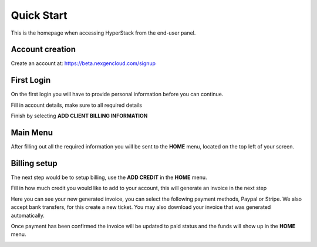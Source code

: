 ====================
Quick Start
====================

.. image:: /_static/images/enduser/end_user_dashboard.png

This is the homepage when accessing HyperStack from the end-user panel.

Account creation
================

Create an account at: https://beta.nexgencloud.com/signup

.. image:: /_static/images/accountcreationsignup.png

First Login
===========

On the first login you will have to provide personal information before you can continue.

Fill in account details, make sure to all required details

.. image:: /_static/images/accountdetails.png

Finish by selecting **ADD CLIENT BILLING INFORMATION**

Main Menu
=========

After filling out all the required information you will be sent to the **HOME** menu, located on the top left of your screen. 
	
.. image:: /_static/images/accountlogin.png



Billing setup
=============

The next step would be to setup billing, use the **ADD CREDIT** in the **HOME** menu.

.. image:: /_static/images/accountcredit.png

Fill in how much credit you would like to add to your account, this will generate an invoice in the next step

.. image:: /_static/images/accountcreditadd.png

Here you can see your new generated invoice, you can select the following payment methods, Paypal or Stripe. We also accept bank transfers, for this create a new ticket. You may also download your invoice that was generated automatically. 

.. image:: /_static/images/accountinvoice.png

Once payment has been confirmed the invoice will be updated to paid status and the funds will show up in the **HOME** menu.

.. image:: /_static/images/accountinvoicepaid.png

.. image:: /_static/images/credit.png
